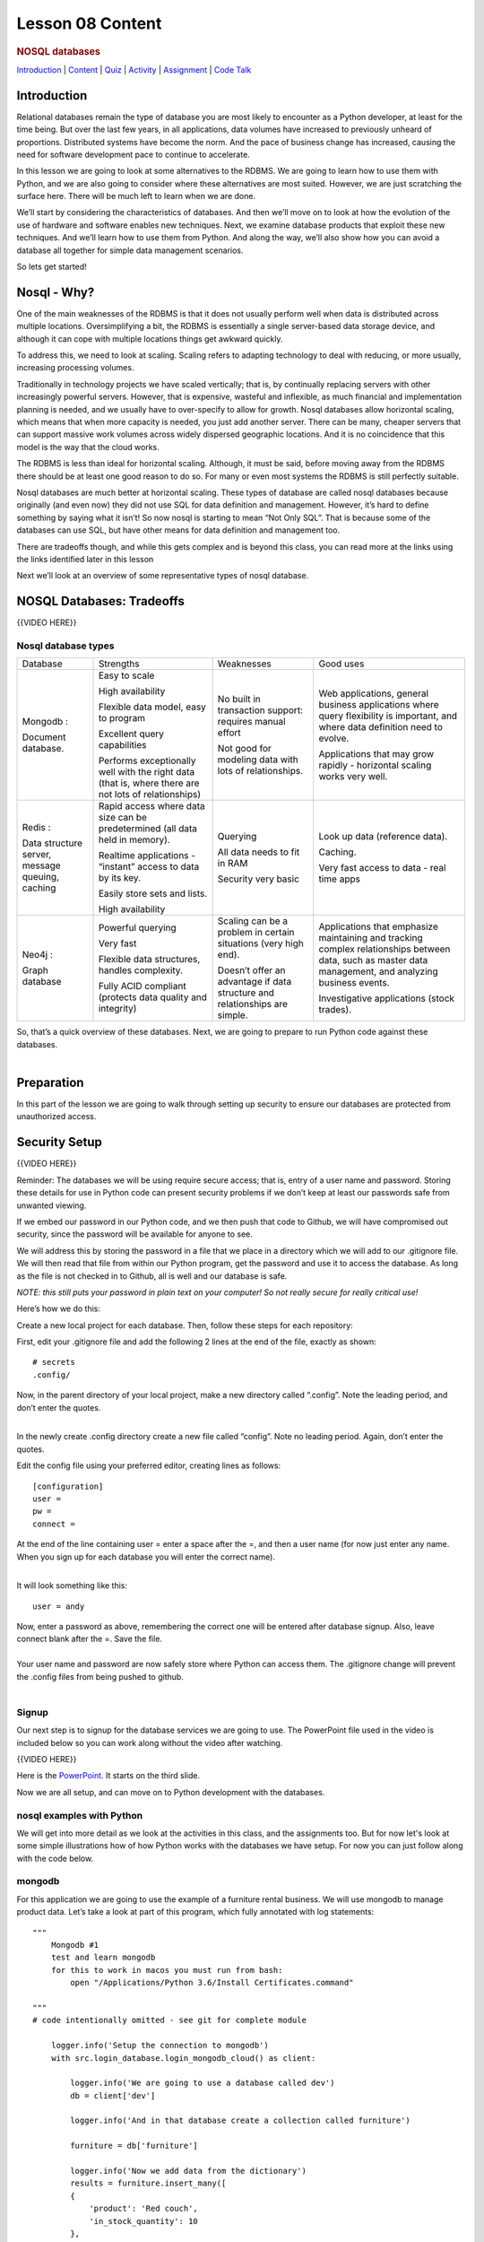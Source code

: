 =================
Lesson 08 Content
=================

.. todo::
    update based on video script

.. raw:: html

   <div id="menuheading">

.. rubric:: NOSQL databases
   :name: nosql-databases
   :class: caH2

.. raw:: html

   <div id="navbar" class="caNav grid-row around-md clearunderlinestyle"
   role="navigation">

`Introduction <%24WIKI_REFERENCE%24/pages/lesson-08-introduction>`__ \|
`Content <%24WIKI_REFERENCE%24/pages/lesson-08-content>`__ \|
`Quiz <%24CANVAS_OBJECT_REFERENCE%24/assignments/ibe91f0cc09bbecc290b2f8a417d1cf9d>`__ \|
`Activity <%24CANVAS_OBJECT_REFERENCE%24/assignments/i85a67f5992214211e1422f618383b5da>`__
\|
`Assignment <%24CANVAS_OBJECT_REFERENCE%24/assignments/i10247fb9255383751f912e986d6fd289>`__
\| `Code
Talk <%24CANVAS_OBJECT_REFERENCE%24/discussion_topics/ie7fce6e6c072d03b675b6796a45e3c25>`__

.. raw:: html

   </div>

.. raw:: html

   </div>

Introduction
============

Relational databases remain the type of database you are most likely to
encounter as a Python developer, at least for the time being. But over
the last few years, in all applications, data volumes have increased to
previously unheard of proportions. Distributed systems have become the
norm. And the pace of business change has increased, causing the need
for software development pace to continue to accelerate.

In this lesson we are going to look at some alternatives to the RDBMS.
We are going to learn how to use them with Python, and we are also going
to consider where these alternatives are most suited. However, we are
just scratching the surface here. There will be much left to learn when
we are done.

We’ll start by considering the characteristics of databases. And then
we’ll move on to look at how the evolution of the use of hardware and
software enables new techniques. Next, we examine database products that
exploit these new techniques. And we’ll learn how to use them from
Python. And along the way, we’ll also show how you can avoid a database
all together for simple data management scenarios.

So lets get started!

Nosql - Why?
============

One of the main weaknesses of the RDBMS is that it does not usually
perform well when data is distributed across multiple locations.
Oversimplifying a bit, the RDBMS is essentially a single server-based
data storage device, and although it can cope with multiple locations
things get awkward quickly.

To address this, we need to look at scaling. Scaling refers to adapting
technology to deal with reducing, or more usually, increasing processing
volumes.

Traditionally in technology projects we have scaled vertically; that is,
by continually replacing servers with other increasingly powerful
servers. However, that is expensive, wasteful and inflexible, as much
financial and implementation planning is needed, and we usually have to
over-specify to allow for growth. Nosql databases allow horizontal
scaling, which means that when more capacity is needed, you just add
another server. There can be many, cheaper servers that can support
massive work volumes across widely dispersed geographic locations. And
it is no coincidence that this model is the way that the cloud works. 

The RDBMS is less than ideal for horizontal scaling. Although, it must
be said, before moving away from the RDBMS there should be at least one
good reason to do so. For many or even most systems the RDBMS is still
perfectly suitable.

Nosql databases are much better at horizontal scaling. These types of
database are called nosql databases because originally (and even now)
they did not use SQL for data definition and management. However, it’s
hard to define something by saying what it isn’t! So now nosql is
starting to mean “Not Only SQL”. That is because some of the databases
can use SQL, but have other means for data definition and management
too.

There are tradeoffs though, and while this gets complex and is beyond
this class, you can read more at the links using the links identified
later in this lesson

Next we’ll look at an overview of some representative types of nosql
database.

 

NOSQL Databases: Tradeoffs
==========================

 

{{VIDEO HERE}}

Nosql database types 
---------------------

+--------------------+--------------------+--------------------+--------------------+
| Database           | Strengths          | Weaknesses         | Good uses          |
+--------------------+--------------------+--------------------+--------------------+
| Mongodb :          | Easy to scale      | No built in        | Web applications,  |
|                    |                    | transaction        | general business   |
| Document database. | High availability  | support: requires  | applications where |
|                    |                    | manual effort      | query flexibility  |
|                    | Flexible data      |                    | is important, and  |
|                    | model, easy to     | Not good for       | where data         |
|                    | program            | modeling data with | definition need to |
|                    |                    | lots of            | evolve.            |
|                    | Excellent query    | relationships.     |                    |
|                    | capabilities       |                    | Applications that  |
|                    |                    |                    | may grow rapidly - |
|                    | Performs           |                    | horizontal scaling |
|                    | exceptionally well |                    | works very well.   |
|                    | with the right     |                    |                    |
|                    | data (that is,     |                    |                    |
|                    | where there are    |                    |                    |
|                    | not lots of        |                    |                    |
|                    | relationships)     |                    |                    |
+--------------------+--------------------+--------------------+--------------------+
| Redis :            | Rapid access where | Querying           | Look up data       |
|                    | data size can be   |                    | (reference data).  |
| Data structure     | predetermined (all | All data needs to  |                    |
| server, message    | data held in       | fit in RAM         | Caching.           |
| queuing, caching   | memory).           |                    |                    |
|                    |                    | Security very      | Very fast access   |
|                    | Realtime           | basic              | to data - real     |
|                    | applications -     |                    | time apps          |
|                    | “instant” access   |                    |                    |
|                    | to data by its     |                    |                    |
|                    | key.               |                    |                    |
|                    |                    |                    |                    |
|                    | Easily store sets  |                    |                    |
|                    | and lists.         |                    |                    |
|                    |                    |                    |                    |
|                    | High availability  |                    |                    |
+--------------------+--------------------+--------------------+--------------------+
| Neo4j :            |                    |                    | Applications that  |
|                    |                    |                    | emphasize          |
| Graph database     | Powerful querying  | Scaling can be a   | maintaining and    |
|                    |                    | problem in certain | tracking complex   |
|                    | Very fast          | situations (very   | relationships      |
|                    |                    | high end).         | between data, such |
|                    | Flexible data      |                    | as master data     |
|                    | structures,        | Doesn’t offer an   | management, and    |
|                    | handles            | advantage if data  | analyzing business |
|                    | complexity.        | structure and      | events.            |
|                    |                    | relationships are  |                    |
|                    | Fully ACID         | simple.            | Investigative      |
|                    | compliant          |                    | applications       |
|                    | (protects data     |                    | (stock trades).    |
|                    | quality and        |                    |                    |
|                    | integrity)         |                    |                    |
|                    |                    |                    |                    |
|                    |                    |                    |                    |
+--------------------+--------------------+--------------------+--------------------+

| So, that’s a quick overview of these databases. Next, we are going to
  prepare to run Python code against these databases.
| 

Preparation
===========

In this part of the lesson we are going to walk through setting up
security to ensure our databases are protected from unauthorized access.

Security Setup
==============

{{VIDEO HERE}}

Reminder: The databases we will be using require secure access; that is,
entry of a user name and password. Storing these details for use in
Python code can present security problems if we don’t keep at least our
passwords safe from unwanted viewing.

If we embed our password in our Python code, and we then push that code
to Github, we will have compromised out security, since the password
will be available for anyone to see.

We will address this by storing the password in a file that we place in
a directory which we will add to our .gitignore file. We will then read
that file from within our Python program, get the password and use it to
access the database. As long as the file is not checked in to Github,
all is well and our database is safe.

*NOTE: this still puts your password in plain text on your computer! So
not really secure for really critical use!*

Here’s how we do this:

Create a new local project for each database. Then, follow these steps
for each repository:

First, edit your .gitignore file and add the following 2 lines at the
end of the file, exactly as shown:

.. raw:: html

   <div
   style="background: #ffffff; overflow: auto; width: auto; border: solid gray; border-width: .1em .1em .1em .8em; padding: .2em .6em;">

::

    # secrets
    .config/

.. raw:: html

   </div>

| Now, in the parent directory of your local project, make a new
  directory called “.config”. Note the leading period, and don’t enter
  the quotes.
| 

In the newly create .config directory create a new file called “config”.
Note no leading period. Again, don’t enter the quotes.

Edit the config file using your preferred editor, creating lines as
follows:

.. raw:: html

   <div
   style="background: #ffffff; overflow: auto; width: auto; border: solid gray; border-width: .1em .1em .1em .8em; padding: .2em .6em;">

::

    [configuration]
    user =
    pw = 
    connect =

.. raw:: html

   </div>

| At the end of the line containing user = enter a space after the =,
  and then a user name (for now just enter any name. When you sign up
  for each database you will enter the correct name).
| 

It will look something like this:

.. raw:: html

   <div
   style="background: #ffffff; overflow: auto; width: auto; border: solid gray; border-width: .1em .1em .1em .8em; padding: .2em .6em;">

::

    user = andy

.. raw:: html

   </div>

| Now, enter a password as above, remembering the correct one will be
  entered after database signup. Also, leave connect blank after the =.
  Save the file.
| 

| Your user name and password are now safely store where Python can
  access them. The .gitignore change will prevent the .config files from
  being pushed to github.
| 

Signup
------

Our next step is to signup for the database services we are going to
use. The PowerPoint file used in the video is included below so you can
work along without the video after watching.

{{VIDEO HERE}}

Here is the
`PowerPoint <%24IMS-CC-FILEBASE%24/signup.pptx?canvas_download=1&canvas_qs_download_frd=1>`__.
It starts on the third slide.

Now we are all setup, and can move on to Python development with the
databases.

nosql examples with Python
--------------------------

We will get into more detail as we look at the activities in this class,
and the assignments too. But for now let's look at some simple
illustrations how of how Python works with the databases we have setup.
For now you can just follow along with the code below.

mongodb
-------

For this application we are going to use the example of a furniture
rental business. We will use mongodb to manage product data. Let’s take
a look at part of this program, which fully annotated with log
statements:

.. raw:: html

   <div
   style="background: #ffffff; overflow: auto; width: auto; border: solid gray; border-width: .1em .1em .1em .8em; padding: .2em .6em;">

::

    """
        Mongodb #1
        test and learn mongodb
        for this to work in macos you must run from bash:
            open "/Applications/Python 3.6/Install Certificates.command"

    """
    # code intentionally omitted - see git for complete module

        logger.info('Setup the connection to mongodb')
        with src.login_database.login_mongodb_cloud() as client:

            logger.info('We are going to use a database called dev')
            db = client['dev']

            logger.info('And in that database create a collection called furniture')

            furniture = db['furniture']

            logger.info('Now we add data from the dictionary')
            results = furniture.insert_many([
            {
                'product': 'Red couch',
                'in_stock_quantity': 10
            },
            {
                'product': 'Blue couch',
                'in_stock_quantity': 3
            }])

            logger.info('Find the products that are described as plastic')
            query = {'product': 'Red couch'}
            results = furniture.find_one(query)

    if __name__ == '__main__':
        main()

.. raw:: html

   </div>

Notice how we used a dictionary to represent the data in Python, and
passed the dictionary to insert\_many() to store the data in mongodb.

What about the schema? In this case there isn’t really a concept of a
database schema. This makes things much more straightforward for the
programmer than when using SQL in a relational database. The data items
are defined in Python, and while some (mainly RDBMS die-hards) may say
this is a problem, it does mean that there is no need to repeat data
definition in the program and database. 

You should also study the simple query above, where we use find\_one()
to retrieve an item of furniture based on a query. Notice how a
dictionary defines this most simple of queries.

We’ll now study how we connect to mongodb. Here is the function that
gets us wired up, which we call in the code above:

.. raw:: html

   <div
   style="background: #ffffff; overflow: auto; width: auto; border: solid gray; border-width: .1em .1em .1em .8em; padding: .2em .6em;">

::

    def login_mongodb_cloud():
        """
            connect to mongodb and login
        """

        log.info('Here is where we use the connect to mongodb.')
        log.info('Note use of f string to embed the user & password (from the tuple).')
        try:
            config.read(config_file)
            user = config["mongodb_cloud"]["user"]
            pw = config["mongodb_cloud"]["pw"]

        except Exception as e:
            print(f'error: {e}')

        client = pymongo.MongoClient(f'mongodb://{user}:{pw}'
                                     '@cluster0-shard-00-00-wphqo.mongodb.net:27017,'
                                     'cluster0-shard-00-01-wphqo.mongodb.net:27017,'
                                     'cluster0-shard-00-02-wphqo.mongodb.net:27017/test'
                                     '?ssl=true&replicaSet=Cluster0-shard-0&authSource=admin')

        return client

.. raw:: html

   </div>

 Notice how we read the config file, and then use the information we
obtained to login.

More about mongodb
------------------

Here's some more information you can read to learn more before we start
the mongodb activity.

https://www.mongodb.com/blog/post/getting-started-with-python-and-mongodb 

 

Redis
-----

We are now going to review a Python program that will create and read
some data into our Redis database. We are going to cache some product
data from the furniture rentals example so that we can obtain
lightening performance! Let’s take a look at this program:

.. raw:: html

   <div
   style="background: #ffffff; overflow: auto; width: auto; border: solid gray; border-width: .1em .1em .1em .8em; padding: .2em .6em;">

::

    """
        demonstrate use of Redis
    """

    # code intentionally omitted - see git for complete module

        try:
            log.info('Step 1: connect to Redis')
            r = src.login_database.login_redis_cloud()
            log.info('Step 2: cache some data in Redis')
            r.set('andy', 'andy@somewhere.com')

            log.info('Step 2: now I can read it')
            email = r.get('andy')
            log.info('But I must know the key')
            log.info(f'The results of r.get: {email}')

        except Exception as e:
            print(f'Redis error: {e}')

.. raw:: html

   </div>

This is a partial and trivial Redis program that shows how we can
populate and then read from a Redis cache. Notice it is essential to
write and read using a key.

And here is how we connect to Redis: 

.. raw:: html

   <div
   style="background: #ffffff; overflow: auto; width: auto; border: solid gray; border-width: .1em .1em .1em .8em; padding: .2em .6em;">

::

    def login_redis_cloud():
        """
            connect to redis and login
        """
        try:
            config.read(config_file)
            host = config["redis_cloud"]["host"]
            port = config["redis_cloud"]["port"]
            pw = config["redis_cloud"]["pw"]


        except Exception as e:
            print(f'error: {e}')

        log.info('Here is where we use the connect to redis.')

        try:
            r = redis.StrictRedis(host=host, port=port, password=pw, decode_responses=True)

        except Exception as e:
            print(f'error: {e}')

        return r

.. raw:: html

   </div>

More about Redis
----------------

Here's some more information you can read to learn more before we start
the Redis activity.

Neo4J
=====

In computing, a graph database is a database that uses graph concepts
and theory from math to represent and store data.

This is in contrast to RDBMSs, where the data are stored in individual
tables, with the relationships between the tables maintained via primary
and foreign keys, and the actual relationships determined on the fly by
searching multiple tables during “join” queries. RDBMSs are well
optimized for these kinds of queries, but Graph Databases can be much
more efficient for data retrieval when the records have complex
relationships.

For more detail see:

https://en.wikipedia.org/wiki/Graph_database

We are now going to review a Python program that will create and read
some data into our Neo4J database. For this application we are going to
continue to use the example of a furniture rental business. We will use
Neo4J to manage product data and customer. Let’s take a look at this
partial program, which fully annotated with log statements:

.. raw:: html

   <div
   style="background: #ffffff; overflow: auto; width: auto; border: solid gray; border-width: .1em .1em .1em .8em; padding: .2em .6em;">

::

    """
        neo4j example
    """

    # code intentionally omitted - see git for complete module


        with driver.session() as session:

            log.info('Adding a few Person nodes')
            for first, last in [('Bob', 'Jones'),
                                ('Nancy', 'Cooper'),
                                ('Alice', 'Cooper'),
                                ('Fred', 'Barnes'),
                                ('Mary', 'Evans'),
                                ('Marie', 'Curie'),
                                ]:
                cyph = "CREATE (n:Person {first_name:'%s', last_name: '%s'})" % (
                    first, last)
                session.run(cyph)

            log.info("Get all of people in the DB:")
            cyph = """MATCH (p:Person)
                      RETURN p.first_name as first_name, p.last_name as last_name
                    """
            result = session.run(cyph)
            print("People in database:")
            for record in result:
                print(record['first_name'], record['last_name'])

.. raw:: html

   </div>

` <https://en.wikipedia.org/wiki/Graph_database>`__

Here we add some data, and use the Neo4J cyph language to create and
retrieve our Person records.

And here is how we connect to Neo4J:

 

.. raw:: html

   <div
   style="background: #ffffff; overflow: auto; width: auto; border: solid gray; border-width: .1em .1em .1em .8em; padding: .2em .6em;">

::

    def login_neo4j_cloud():
        """
            connect to neo4j and login

        """

        log.info('Here is where we use the connect to neo4j.')
        log.info('')

        config.read(config_file)

        graphenedb_user = config["neo4j_cloud"]["user"]
        graphenedb_pass = config["neo4j_cloud"]["pw"]
        graphenedb_url = 'bolt://hobby-opmhmhgpkdehgbkejbochpal.dbs.graphenedb.com:24786'
        driver = GraphDatabase.driver(graphenedb_url,
                                      auth=basic_auth(graphenedb_user, graphenedb_pass))

        return driver

.. raw:: html

   </div>

 

More about Neo4J
----------------

Here's some more information you can read to learn more before we start
the Neo4J activity.

For more details, here is a nice Python based tutorial about graph
databases and neo4j (Talking About your Data Relationships): 

https://medium.com/labcodes/graph-databases-talking-about-your-data-relationships-with-python-b438c689dc89

| And here is the documentation for the Python driver:
| 

https://neo4j.com/developer/python/ 

| There are a lot of other great docs and tutorial on the neo4j web site
  – well worth checking out if you want to really learn how to use it.
| 

Persistence and Serialization
=============================

Beyond using databases there are various simple ways to store data in
our Python programs. We refer to these as persistence and serialization,
which are closely related. Serialization means taking a potentially
complex data structure and converting it into a single string of
bytes. Persistence is storing data simply in a way that it will persist
beyond the run-time of your program.

Serialization:
`h <https://en.wikipedia.org/wiki/Serializa_on%20>`__\ `ttps://en.wikipedia.org/wiki/Serializa\_on  <https://en.wikipedia.org/wiki/Serializa_on%20>`__

Persistance: \ https://en.wikipedia.org/wiki/Persistence_(computer_science) 

They are closely related, because most forms of persistent storage –
simple text files, databases, etc, require that it be turned into a
simple string of bytes first. After all, everything done with computers
is ultimately a serial string of bytes. And serialization is also very
useful for transmiting information between systems, such as
over a network.

Examples
--------

We are going to illustrate persistence using Pickle, Shelve, CSV files
and JSON.

Pickle is a simple way to store and retrieve the contents of a Python
object. Pickle serializes the data before writing it to disk, and
deserializes it when reading from disk. Here is a good article that
summarized Pickle: 

https://pythontips.com/2013/08/02/what-is-pickle-in-python/

Shelve stores objects too, but the objects must be associated with a
key. This kety is used to retrieve the shelved object. See:

https://pythontips.com/2013/08/02/what-is-pickle-in-python/

CSV, or comma separated files, are used for data interchange between a
very wide range of software products, including most notably
spreadsheets. There are many forms of CSV file, but all share the common
property of using the comma to delimit field values, and end of line to
separate records. See:

https://en.wikipedia.org/wiki/Comma-separated_values

Finally, JSON files, which stands for javascript object notation, are
used in many modern web applications. They are easier to read and write
(both for humans and computers) than the interchange format they often
replace, which is XML. See:

https://en.wikipedia.org/wiki/JSON 

Here is  an example of a partial program that uses each of these:

.. raw:: html

   <div
   style="background: #ffffff; overflow: auto; width: auto; border: solid gray; border-width: .1em .1em .1em .8em; padding: .2em .6em;">

::

    """
    pickle etc
    """

    # code intentionally omitted - see git for complete module


    def run_example(furniture_items):
        """
        various persistence and serialization scenarios

        """

        def run_pickle():
            """
            Write and read with pickle
            """
            log.info("\n\n====")
            log.info('Demonstrate persistence with pickle')
            log.info('Write a pickle file with the furniture data')

            pickle.dump(furniture_items, open('data/data.pkl', 'wb'))

            log.info('Now read it back from the pickle file')
            read_data = pickle.load(open('data/data.pkl', 'rb'))
            log.info('Show that the write and read were successful')
            assert read_data == furniture_items
            log.info("and print the data")
            pprint.pprint(read_data)

        def run_shelve():
            """
            write and read with shelve

            """
            log.info("\n\n====")
            log.info("Demonstrate working with shelve")
            shelf_file = shelve.open('data/shelve.dat')
            log.info("store data at key")
            shelf_file['key'] = furniture_items

            log.info("Now retrieve a COPY of data at key")
            read_items = shelf_file['key']

            log.info("Check it worked")
            assert read_items == furniture_items

            log.info("And now print the copy")
            pprint.pprint(read_items)

            log.info("delete data stored at key to cleanup and close")
            del shelf_file['key']
            shelf_file.close()

        def run_csv():
            """
            write and read a csv
            """
            log.info("\n\n====")
            peopledata = [
                ('John', 'second guitar', 117.45),
                ('Paul', 'bass', 22.01),
                ('George', 'lead guitar', 45.99),
                ('Ringo', 'drume', 77.0),
                ('Roger', 'vocals', 12.5),
                ('Keith', 'drums', 6.25),
                ('Pete', 'guitar', 0.1),
                ('John', 'bass', 89.71)
            ]
            log.info("Write csv file")
            with open('data/rockstars.csv', 'w') as people:
                peoplewriter = csv.writer(people)
                peoplewriter.writerow(peopledata)

            log.info("Read csv file back")
            with open('data/rockstars.csv', 'r') as people:
                people_reader = csv.reader(people, delimiter=',', quotechar='"')
                for row in people_reader:
                    pprint.pprint(row)

        def run_json():
            log.info("\n\n====")
            log.info("Look at working with json data")
            furniture = [{'product': 'Red couch','description': 'Leather low back'},
            {'product': 'Blue couch','description': 'Cloth high back'},
            {'product': 'Coffee table','description': 'Plastic'},
            {'product': 'Red couch','description': 'Leather high back'}]

            log.info("Return json string from an object")
            furniture_string = json.dumps(furniture)

            log.info("Print the json")
            pprint.pprint(furniture_string)

            log.info("Returns an object from a json string representation")
            furniture_object = json.loads(furniture_string)
            log.info("print the string")
            pprint.pprint(furniture_object)

        run_pickle()
        run_shelve()
        run_csv()
        run_json()

        return

.. raw:: html

   </div>

 

Conclusion 
-----------

{{VIDEO HERE}}
